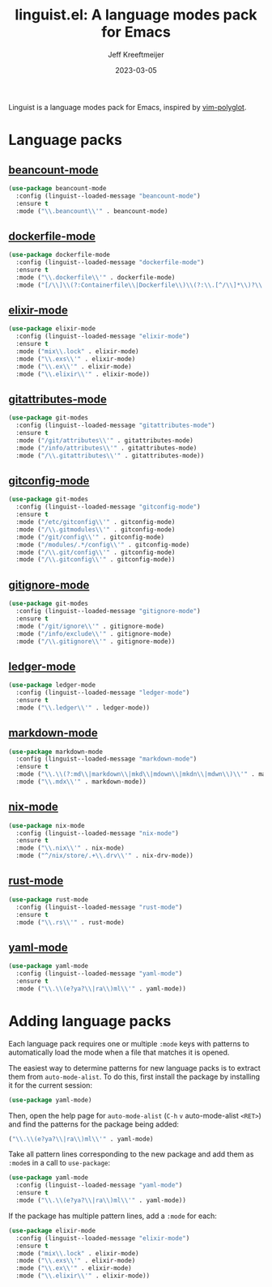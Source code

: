 :PROPERTIES:
:ID:       34BF0D46-C8B8-4B05-8381-3E59693E6143
:ROAM_ALIASES: emacs-linguist
:END:
#+title: linguist.el: A language modes pack for Emacs
#+author: Jeff Kreeftmeijer
#+date: 2023-03-05
#+options: toc:nil

Linguist is a language modes pack for Emacs, inspired by [[https://github.com/sheerun/vim-polyglot][vim-polyglot]].

#+begin_src emacs-lisp :tangle linguist.el :exports none
  ;;; linguist.el --- A language modes pack for Emacs

  ;; URL: https://github.com/jeffkreeftmeijer/linguist.el
  ;; Package-Requires: (use-package dockerfile-mode elixir-mode git-modes ledger-mode markdown-mode nix-mode yaml-mode)

  ;;; Commentary:

  ;; linguist.el is a language pack for Emacs that uses use-package's
  ;; deferred loading features to load language modes when needed.

  ;;; Code:
#+end_src

#+begin_src emacs-lisp :tangle linguist.el :exports none
  (defun linguist--loaded-message (mode)
    "Print a message when a MODE is loaded."
    (message (concat "Linguist: Loaded " mode ".")))
#+end_src

* Language packs
:PROPERTIES:
:CUSTOM_ID: language-packs
:END:

** [[https://github.com/beancount/beancount-mode][beancount-mode]]
:PROPERTIES:
:CUSTOM_ID: beancount-mode
:END:

#+begin_src emacs-lisp :tangle linguist.el
  (use-package beancount-mode
    :config (linguist--loaded-message "beancount-mode")
    :ensure t
    :mode ("\\.beancount\\'" . beancount-mode)
#+end_src

** [[https://github.com/spotify/dockerfile-mode][dockerfile-mode]]
:PROPERTIES:
:CUSTOM_ID: dockerfile-mode
:END:

#+begin_src emacs-lisp :tangle linguist.el
  (use-package dockerfile-mode
    :config (linguist--loaded-message "dockerfile-mode")
    :ensure t
    :mode ("\\.dockerfile\\'" . dockerfile-mode)
    :mode ("[/\\]\\(?:Containerfile\\|Dockerfile\\)\\(?:\\.[^/\\]*\\)?\\'" . dockerfile-mode))
#+end_src

** [[https://github.com/elixir-editors/emacs-elixir][elixir-mode]]
:PROPERTIES:
:CUSTOM_ID: elixir-mode
:END:

#+begin_src emacs-lisp :tangle linguist.el
  (use-package elixir-mode
    :config (linguist--loaded-message "elixir-mode")
    :ensure t
    :mode ("mix\\.lock" . elixir-mode)
    :mode ("\\.exs\\'" . elixir-mode)
    :mode ("\\.ex\\'" . elixir-mode)
    :mode ("\\.elixir\\'" . elixir-mode))
#+end_src

** [[https://github.com/magit/git-modes/blob/main/gitattributes-mode.el][gitattributes-mode]]
:PROPERTIES:
:CUSTOM_ID: gitattributes-mode
:END:

#+begin_src emacs-lisp :tangle linguist.el
  (use-package git-modes
    :config (linguist--loaded-message "gitattributes-mode")
    :ensure t
    :mode ("/git/attributes\\'" . gitattributes-mode)
    :mode ("/info/attributes\\'" . gitattributes-mode)
    :mode ("/\\.gitattributes\\'" . gitattributes-mode))
#+end_src

** [[https://github.com/magit/git-modes/blob/main/gitconfig-mode.el][gitconfig-mode]]
:PROPERTIES:
:CUSTOM_ID: gitconfig-mode
:END:

#+begin_src emacs-lisp :tangle linguist.el
  (use-package git-modes
    :config (linguist--loaded-message "gitconfig-mode")
    :ensure t
    :mode ("/etc/gitconfig\\'" . gitconfig-mode)
    :mode ("/\\.gitmodules\\'" . gitconfig-mode)
    :mode ("/git/config\\'" . gitconfig-mode)
    :mode ("/modules/.*/config\\'" . gitconfig-mode)
    :mode ("/\\.git/config\\'" . gitconfig-mode)
    :mode ("/\\.gitconfig\\'" . gitconfig-mode))
#+end_src

** [[https://github.com/magit/git-modes/blob/main/gitignore-mode.el][gitignore-mode]]
:PROPERTIES:
:CUSTOM_ID: gitignore-mode
:END:

#+begin_src emacs-lisp :tangle linguist.el
  (use-package git-modes
    :config (linguist--loaded-message "gitignore-mode")
    :ensure t
    :mode ("/git/ignore\\'" . gitignore-mode)
    :mode ("/info/exclude\\'" . gitignore-mode)
    :mode ("/\\.gitignore\\'" . gitignore-mode))
#+end_src

** [[https://github.com/ledger/ledger-mode][ledger-mode]]
:PROPERTIES:
:CUSTOM_ID: ledger-mode
:END:

#+begin_src emacs-lisp :tangle linguist.el
  (use-package ledger-mode
    :config (linguist--loaded-message "ledger-mode")
    :ensure t
    :mode ("\\.ledger\\'" . ledger-mode))
#+end_src

** [[https://github.com/jrblevin/markdown-mode][markdown-mode]]
:PROPERTIES:
:CUSTOM_ID: markdown-mode
:END:

#+begin_src emacs-lisp :tangle linguist.el
  (use-package markdown-mode
    :config (linguist--loaded-message "markdown-mode")
    :ensure t
    :mode ("\\.\\(?:md\\|markdown\\|mkd\\|mdown\\|mkdn\\|mdwn\\)\\'" . markdown-mode)
    :mode ("\\.mdx\\'" . markdown-mode))
#+end_src

** [[https://github.com/NixOS/nix-mode][nix-mode]]
:PROPERTIES:
:CUSTOM_ID: nix-mode
:END:

#+begin_src emacs-lisp :tangle linguist.el
  (use-package nix-mode
    :config (linguist--loaded-message "nix-mode")
    :ensure t
    :mode ("\\.nix\\'" . nix-mode)
    :mode ("^/nix/store/.+\\.drv\\'" . nix-drv-mode))
#+end_src

** [[https://github.com/rust-lang/rust-mode][rust-mode]]
:PROPERTIES:
:CUSTOM_ID: rust-mode
:END:

#+begin_src emacs-lisp :tangle linguist.el
  (use-package rust-mode
    :config (linguist--loaded-message "rust-mode")
    :ensure t
    :mode ("\\.rs\\'" . rust-mode)
#+end_src

** [[https://github.com/yoshiki/yaml-mode][yaml-mode]]
:PROPERTIES:
:CUSTOM_ID: yaml-mode
:END:

#+begin_src emacs-lisp :tangle linguist.el
  (use-package yaml-mode
    :config (linguist--loaded-message "yaml-mode")
    :ensure t
    :mode ("\\.\\(e?ya?\\|ra\\)ml\\'" . yaml-mode))
#+end_src

#+begin_src emacs-lisp :tangle linguist.el :exports none
  (provide 'linguist)
#+end_src

#+begin_src emacs-lisp :tangle linguist.el :exports none
  ;;; linguist.el ends here
#+end_src

* Adding language packs
:PROPERTIES:
:CUSTOM_ID: adding-language-packs
:END:

Each language pack requires one or multiple =:mode= keys with patterns to automatically load the mode when a file that matches it is opened.

The easiest way to determine patterns for new language packs is to extract them from =auto-mode-alist=.
To do this, first install the package by installing it for the current session:

#+begin_src emacs-lisp
(use-package yaml-mode)
#+end_src

Then, open the help page for =auto-mode-alist= (=C-h= =v= auto-mode-alist =<RET>=) and find the patterns for the package being added:

#+begin_src emacs-lisp
  ("\\.\\(e?ya?\\|ra\\)ml\\'" . yaml-mode)
#+end_src

Take all pattern lines corresponding to the new package and add them as =:mode=​s in a call to =use-package=:

#+begin_src emacs-lisp
  (use-package yaml-mode
    :config (linguist--loaded-message "yaml-mode")
    :ensure t
    :mode ("\\.\\(e?ya?\\|ra\\)ml\\'" . yaml-mode))
#+end_src

If the package has multiple pattern lines, add a =:mode= for each:

#+begin_src emacs-lisp
  (use-package elixir-mode
    :config (linguist--loaded-message "elixir-mode")
    :ensure t
    :mode ("mix\\.lock" . elixir-mode)
    :mode ("\\.exs\\'" . elixir-mode)
    :mode ("\\.ex\\'" . elixir-mode)
    :mode ("\\.elixir\\'" . elixir-mode))
#+end_src
